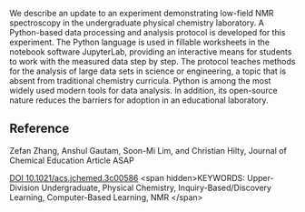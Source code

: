 
#+export_file_name: index
# (ss-toggle-markdown-export-on-save)
# date-added:

#+begin_src elisp :exports none
(ss-toggle-markdown-export-on-save)
#+end_src

#+begin_export md
---
title: "Analysis of Large Data Sets in a Physical Chemistry Laboratory NMR Experiment Using Python"
## https://quarto.org/docs/journals/authors.html
#author: 
#  - name: ""
#    affiliations:
#     - name: ""
copyright: "2023 American Chemical Society and Division of Chemical Education, Inc."
#license: "CC BY-NC-ND"
#draft: true
#date-modified:
date: 2023-09-30
categories: [article, python, jupyter, nmr]
keywords: Upper-Division Undergraduate, Physical Chemistry, Inquiry-Based/Discovery Learning, Computer-Based Learning, NMR

image: analysis-nmr.webp
---
<img src="analysis-nmr.webp" width="30%" align="right"/>
#+end_export

We describe an update to an experiment demonstrating low-field NMR
spectroscopy in the undergraduate physical chemistry laboratory. A
Python-based data processing and analysis protocol is developed for
this experiment. The Python language is used in fillable worksheets in
the notebook software JupyterLab, providing an interactive means for
students to work with the measured data step by step. The protocol
teaches methods for the analysis of large data sets in science or
engineering, a topic that is absent from traditional chemistry
curricula. Python is among the most widely used modern tools for data
analysis. In addition, its open-source nature reduces the barriers for
adoption in an educational laboratory.

** Reference
Zefan Zhang, Anshul Gautam, Soon-Mi Lim, and Christian Hilty,
Journal of Chemical Education Article ASAP

[[https://doi.org/10.1021/acs.jchemed.3c00586][DOI 10.1021/acs.jchemed.3c00586]]
<span hidden>KEYWORDS: Upper-Division Undergraduate, Physical Chemistry, Inquiry-Based/Discovery Learning, Computer-Based Learning, NMR
</span>

# Local Variables:
# eval: (ss-markdown-export-on-save)
# End:
